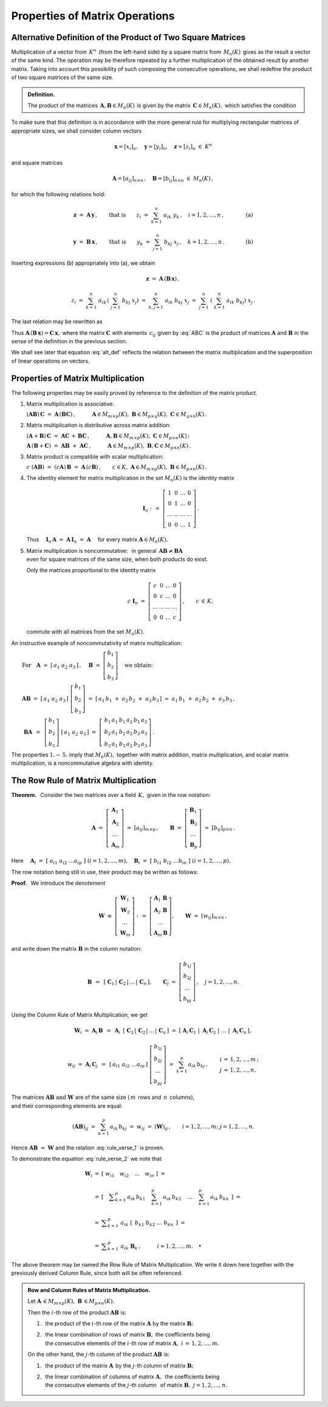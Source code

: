 
Properties of Matrix Operations
-------------------------------

Alternative Definition of the Product of Two Square Matrices
~~~~~~~~~~~~~~~~~~~~~~~~~~~~~~~~~~~~~~~~~~~~~~~~~~~~~~~~~~~~

Multiplication of a vector from :math:`\,K^n\,` (from the left-hand side)
by a square matrix from :math:`\,M_n(K)\,` gives as the result a vector 
of the same kind. The operation may be therefore repeated by a further 
multiplication of the obtained result by another matrix. 
Taking into account this possibility of such composing the consecutive 
operations, we shall redefine the product of two square matrices 
of the same size.

.. Taking this into account we shall redefine
   the product of two square matrices of the same size.

.. It is therefore an external binary operation in the set :math:`\,K^n\,` 
   - a generalization of the scalar multiplication of vectors.
   Accepting this interpretation, we shall redefine the product 
   of two square matrices of the same size.

.. admonition:: Definition.
   
   The product of the matrices 
   :math:`\,\boldsymbol{A},\boldsymbol{B}\in M_n(K)\,`
   is given by the matrix :math:`\,\boldsymbol{C}\in M_n(K),\ `
   which satisfies the condition
   
   .. math::
      :label: alt_def
   
      \boldsymbol{C}\boldsymbol{x}\ =\ 
      \boldsymbol{A}\,(\boldsymbol{B}\,\boldsymbol{x})
      \qquad\text{for all vectors}\ \ \boldsymbol{x}\in K^n\,.

To make sure that this definition is in accordance with the more general 
rule for multiplying rectangular matrices of appropriate sizes,
we shall consider column vectors

.. math::
   
   \boldsymbol{x} = [x_i]_n,\quad
   \boldsymbol{y} = [y_i]_n,\quad
   \boldsymbol{z} = [z_i]_n\ \ \in\ K^n

and square matrices 

.. math::
   
   \boldsymbol{A} = [a_{ij}]_{n\times n}\,,\quad
   \boldsymbol{B} = [b_{ij}]_{n\times n}\ \ \in\ M_n(K)\,,

for which the following relations hold:

.. math::

   \boldsymbol{z}\ =\ \boldsymbol{A}\,\boldsymbol{y}\,,
   \qquad\text{that is}\qquad 
   z_i\ =\ \sum_{k=1}^n\;a_{ik}\;y_k\,, \quad i=1,2,\ldots,n\,,
   \qquad\qquad\text{(a)}

   \boldsymbol{y}\ =\ \boldsymbol{B}\,\boldsymbol{x}\,,
   \qquad\text{that is}\qquad 
   y_k\ =\ \sum_{j=1}^n\;b_{kj}\;x_j\,, \quad k=1,2,\ldots,n\,.
   \qquad\qquad\text{(b)}

Inserting expressions (b) appropriately into (a), we obtain

.. math::

   \boldsymbol{z}\ =\ \boldsymbol{A}\,(\boldsymbol{B}\,\boldsymbol{x})\,,

   z_i\ =\ \sum_{k=1}^n\ a_{ik}\,\left(\;\sum_{j=1}^n\;b_{kj}\;x_j \right)
   \ =\ \sum_{k,j=1}^n\;a_{ik}\;b_{kj}\;x_j
   \ =\ \sum_{j=1}^n\ \left(\ \sum_{k=1}^n\;a_{ik}\;b_{kj}\right)\ x_j\,.

The last relation may be rewritten as

.. math::
   :label: ABC

   \boldsymbol{z} = \boldsymbol{C}\,\boldsymbol{x}\,,\quad
   \boldsymbol{C}\,=\,[c_{ij}]_{n\times n}\,,\quad
   c_{ij}\ =\ \displaystyle\sum_{k=1}^n\;a_{ik}\;b_{kj}\,,\quad
   i,j\,=\,1,2,\ldots,n\,.
   
.. \begin{array}{lclcl}
   & z_i\ =\ \displaystyle\sum_{j=1}^n\;c_{ij}\;x_j\,,\quad & \text{gdzie}
   & \quad c_{ij}\ =\ \displaystyle\sum_{k=1}^n\;a_{ik}\;b_{kj}\,, & 
   i,j\,=\,1,2,\ldots,n\,, \\ \\
   \text{czyli} & \boldsymbol{z} = \boldsymbol{C}\,\boldsymbol{x}\,,\quad &
   \text{gdzie} & \quad\boldsymbol{C}\,=\,[c_{ij}]_{n\times n}\,. &
   \end{array}

Thus :math:`\ \boldsymbol{A}\,(\boldsymbol{B}\,\boldsymbol{x})=
\boldsymbol{C}\,\boldsymbol{x},\ `
where the matrix :math:`\ \boldsymbol{C}\ ` with elements :math:`\,c_{ij}\ `
given by :eq:`ABC` is the product of matrices :math:`\ \boldsymbol{A}\ ` 
and :math:`\ \boldsymbol{B}\ ` in the sense of the definition 
in the previous section.
 
.. Equation :eq:`alt_def` suggests that the product of two matrices
   corresponds to superposition of two linear operations on vectors.

We shall see  later that equation :eq:`alt_def` reflects the relation 
between the matrix multiplication and the superposition of linear operations
on vectors.

Properties of Matrix Multiplication
~~~~~~~~~~~~~~~~~~~~~~~~~~~~~~~~~~~

The following properties may be easily proved by reference
to the definition of the matrix product.

1. Matrix multiplication is associative:

   :math:`\ (\boldsymbol{A}\boldsymbol{B})\,\boldsymbol{C} \ =\ 
   \boldsymbol{A}\,(\boldsymbol{B}\boldsymbol{C})\,,
   \qquad\quad
   \boldsymbol{A}\in M_{m\times p}(K),\ \  
   \boldsymbol{B}\in M_{p\times q}(K),\ \ 
   \boldsymbol{C}\in M_{q\times n}(K)\,.`

2. Matrix multiplication is distributive across matrix addition:

   :math:`\ (\boldsymbol{A}+\boldsymbol{B})\,\boldsymbol{C} \ =\ 
   \boldsymbol{A}\boldsymbol{C}\,+\,\boldsymbol{B}\boldsymbol{C}\,,
   \qquad\quad
   \boldsymbol{A},\boldsymbol{B}\in M_{m\times p}(K),\ \ 
   \boldsymbol{C}\in M_{p\times n}(K)\,;`

   :math:`\ \boldsymbol{A}\,(\boldsymbol{B}+\boldsymbol{C})\ =\ 
   \boldsymbol{A}\boldsymbol{B}\ +\ \boldsymbol{A}\boldsymbol{C}\,,
   \qquad\quad
   \boldsymbol{A}\in M_{m\times p}(K),\ \ 
   \boldsymbol{B},\boldsymbol{C}\in M_{p\times n}(K)\,.`

3. Matrix product is compatible with scalar multiplication:
      
   :math:`\ c\ (\boldsymbol{A}\boldsymbol{B})\ =\ 
   (c \boldsymbol{A})\,\boldsymbol{B}\ =\ 
   \boldsymbol{A}\,(c \boldsymbol{B})\,,
   \qquad
   c\in K,\ \ 
   \boldsymbol{A}\in M_{m\times p}(K),\ \ 
   \boldsymbol{B}\in M_{p\times n}(K)\,.`

4. The identity element for matrix multiplication 
   in the set :math:`\ M_n(K)\ ` is the identity matrix 

   .. math::
      
      \boldsymbol{I}_n \ :\,=\ 
      \left[\begin{array}{cccc} 
      1      &    0   & \ldots &    0   \\
      0      &    1   & \ldots &    0   \\
      \ldots & \ldots & \ldots & \ldots \\
      0      &    0   & \ldots &    1     
      \end{array}\right]\,.

   Thus
   :math:`\quad\boldsymbol{I}_n\,\boldsymbol{A}\ =\ 
   \boldsymbol{A}\,\boldsymbol{I}_n\ =\ \boldsymbol{A}\quad`
   for every matrix :math:`\ \boldsymbol{A}\in M_n(K).`

.. :math:`\ \qquad\qquad\qquad\qquad\boldsymbol{I}_n \ :\,=\ 
   \left[\begin{array}{cccc} 
   1      &    0   & \ldots &    0   \\
   0      &    1   & \ldots &    0   \\
   \ldots & \ldots & \ldots & \ldots \\
   0      &    0   & \ldots &    1     
   \end{array}\right]\,.`

5. | Matrix multiplication is noncommutative: :math:`\,` in general 
     :math:`\,\boldsymbol{A}\boldsymbol{B}\neq\boldsymbol{B}\boldsymbol{A}`
   | even for square matrices of the same size, when both products do exist.
   
   Only the matrices proportional to the identity matrix

   .. math::
      
      c\ \boldsymbol{I}_n\ =\ 
      \left[\begin{array}{cccc}
      c      &    0   & \ldots &    0   \\
      0      &    c   & \ldots &    0   \\
      \ldots & \ldots & \ldots & \ldots \\
      0      &    0   & \ldots &    c     
      \end{array}\right]\,,
      \qquad c\,\in\,K,
   
   commute with all matrices from the set :math:`\ M_n(K).`

.. :math:`\qquad\ \,
   c\ \boldsymbol{I}_n\ =\ \left[\begin{array}{cccc} 
   c      &    0   & \ldots &    0   \\
   0      &    c   & \ldots &    0   \\
   \ldots & \ldots & \ldots & \ldots \\
   0      &    0   & \ldots &    c     
   \end{array}\right]\,,\qquad c\,\in\,K,`

An instructive example of noncommutativity of matrix multiplication:

:math:`\qquad\text{For}\quad\boldsymbol{A}\ =\ 
[\,a_1\ a_2\ a_3\,]\,,\quad 
\boldsymbol{B}\ =\ 
\left[\begin{array}{c} 
b_1 \\ b_2 \\ b_3 
\end{array}\right]\quad
\text{we obtain:}`

:math:`\qquad\boldsymbol{A} \boldsymbol{B}\ =\ 
[\,a_1\ a_2\ a_3\,]\ 
\left[\begin{array}{c} 
b_1 \\ b_2 \\ b_3 
\end{array}\right]\ =\    
[\,a_1\,b_1\;+\;a_2\,b_2\;+\;a_3\,b_3\,]\ \simeq
\ a_1\,b_1\;+\;a_2\,b_2\;+\;a_3\,b_3\,,`

:math:`\qquad\ \boldsymbol{B} \boldsymbol{A}\ \,=\ \,
\left[\begin{array}{c} b_1 \\ b_2 \\ b_3 \end{array}\right]\ 
[\,a_1\ a_2\ a_3\,]\ =\ 
\left[\,\begin{array}{ccc}
b_1\,a_1 & b_1\,a_2 & b_1\,a_3 \\ 
b_2\,a_1 & b_2\,a_2 & b_2\,a_3 \\
b_3\,a_1 & b_3\,a_2 & b_3\,a_3
\end{array}\right]\,.` 
:math:`\\`

The properties :math:`\ 1.-\,5.\ ` imply that :math:`\ M_n(K),\ ` 
together with matrix addition, matrix multiplication, 
and scalar matrix multiplication, is a noncommutative algebra with identity.

The Row Rule of Matrix Multiplication
~~~~~~~~~~~~~~~~~~~~~~~~~~~~~~~~~~~~~

**Theorem.** :math:`\,`
Consider the two matrices over a field :math:`\,K,\ ` 
given in the row notation:

.. math::
   
   \boldsymbol{A}\ =\ \left[\begin{array}{c}
                         \boldsymbol{A}_1 \\ 
                         \boldsymbol{A}_2 \\
                         \dots            \\
                         \boldsymbol{A}_m 
                      \end{array}\right]\ =\ 
                      [a_{ij}]_{m\times p}\,,
   \qquad
   \boldsymbol{B}\ =\ \left[\begin{array}{c}
                         \boldsymbol{B}_1 \\ 
                         \boldsymbol{B}_2 \\
                         \dots            \\
                         \boldsymbol{B}_p 
                      \end{array}\right]\ =\ 
                      [b_{ij}]_{p\times n}\,.

Here :math:`\quad\boldsymbol{A}_i\ =\ 
[\;a_{i1}\ a_{i2}\ \dots a_{ip}\;]\ \ (i=1,2,\dots,m),\quad
\boldsymbol{B}_i\ =\ [\;b_{i1}\ b_{i2}\ \dots b_{in}\;]\ \ (i=1,2,\dots,p).`

The row notation being still in use, their product 
may be written as follows: :math:`\\`

.. math::
   :label: rule_verse_1

   \boldsymbol{A}\boldsymbol{B}\ \equiv\    
   \left[\begin{array}{c}
         \boldsymbol{A}_1 \\ 
         \boldsymbol{A}_2 \\
         \dots            \\
         \boldsymbol{A}_m 
   \end{array}\right]\boldsymbol{B}
   \ \ =\ \   
   \left[\begin{array}{c}
         \boldsymbol{A}_1\,\boldsymbol{B} \\ 
         \boldsymbol{A}_2\,\boldsymbol{B} \\
         \dots            \\
         \boldsymbol{A}_m\,\boldsymbol{B} 
   \end{array}\right],

.. math::
   :label: rule_verse_2

   \text{where}\qquad
   \boldsymbol{A}_i\,\boldsymbol{B}\ \ =\ \ 
   \sum_{k=1}^p \,a_{ik}\,\boldsymbol{B}_k\,,\quad i=1,2,\dots, m.

**Proof.** :math:`\,` We introduce the denotement

.. math::
   
   \boldsymbol{W}\ \equiv\ \left[\begin{array}{c}
                            \boldsymbol{W}_1 \\ 
                            \boldsymbol{W}_2 \\
                            \dots            \\
                            \boldsymbol{W}_m \end{array}\right]\ :\,=\ 
   \left[\begin{array}{c}
         \boldsymbol{A}_1\,\boldsymbol{B} \\ 
         \boldsymbol{A}_2\,\boldsymbol{B} \\
         \dots            \\
         \boldsymbol{A}_m\,\boldsymbol{B} \end{array}\right],
   \qquad
   \boldsymbol{W}\ =\ [w_{ij}]_{m\times n}\,,

and write down the matrix :math:`\ \boldsymbol{B}\ ` in the column notation:

.. math::
   
   \boldsymbol{B}\ \,=\ \,
   \left[\;\boldsymbol{C}_1\,|\,
           \boldsymbol{C}_2\,|\,
           \dots\,|\,
           \boldsymbol{C}_n\,\right],
   \qquad
   \boldsymbol{C}_j\ =\ \left[\begin{array}{c}
                        b_{1j} \\ b_{2j} \\ \dots \\ b_{pj}
                        \end{array}\right]\,,
   \quad j=1,2,\dots,n.

Using the Column Rule of Matrix Multiplication, we get

.. math::
   
   \boldsymbol{W}_i\ =\ 
   \boldsymbol{A}_i\,\boldsymbol{B}\ \,=\ \,
   \boldsymbol{A}_i\ \,
   \left[\;\boldsymbol{C}_1\,|\,
           \boldsymbol{C}_2\,|\,
           \dots\,|\,
           \boldsymbol{C}_n\,\right]
   \ \ =\ \ 
   \left[\;\boldsymbol{A}_i\,\boldsymbol{C}_1\;|\; 
           \boldsymbol{A}_i\,\boldsymbol{C}_2\;|\; 
           \dots\;|\;
           \boldsymbol{A}_i\,\boldsymbol{C}_n\,\right],

   w_{ij}\ =\ \boldsymbol{A}_i\,\boldsymbol{C}_j\ \,=\ \,
   [\,a_{i1}\ a_{i2}\ \dots a_{ip}\,]\ 
   \left[\begin{array}{c} 
   b_{1j} \\ b_{2j} \\ \dots \\ b_{pj} 
   \end{array}\right]
   \ \ =\ \ 
   \sum_{k=1}^p\,a_{ik}\,b_{kj}\,,
   \qquad
   \begin{array}{l} 
   i\,=\,1,2,\ldots,m\,; \\ 
   j\,=\,1,2,\ldots,n. 
   \end{array}

The matrices :math:`\ \boldsymbol{A}\boldsymbol{B}\ \ 
\text{and}\ \ \boldsymbol{W}\ ` are of the same size
(:math:`\,m\,` rows and :math:`\,n\,` columns), :math:`\\`
and their corresponding elements are equal:

.. math::
   
   (\boldsymbol{A}\boldsymbol{B})_{ij}\ =\ 
   \sum_{k=1}^p\,a_{ik}\,b_{kj}\ =\ 
   w_{ij}\ =\ (\boldsymbol{W})_{ij}\,,
   \qquad
   i=1,2,\dots,m;\ \ j=1,2,\dots,n.

Hence :math:`\ \boldsymbol{A}\boldsymbol{B}\ =\ \boldsymbol{W}\ `
and the relation :eq:`rule_verse_1` is proven.

To demonstrate the equation :eq:`rule_verse_2` we note that

.. .. math::
   :nowrap:
   
   \begin{eqnarray*}
   \boldsymbol{W}_i & \ =\  & 
   \left[\ \ \ w_{i1}\quad w_{i2}\quad \ldots\quad w_{in}\ \ \ \right] \\ \\
   & \ =\ & \left[\quad\sum_{k=1}^p\,a_{ik}\,b_{k1}\quad\, 
                       \sum_{k=1}^p\,a_{ik}\,b_{k2}\quad\,
                       \ldots\quad\,
                       \sum_{k=1}^p\,a_{ik}\,b_{kn}\ \ \,\right] \\
   & \ =\  & \ \sum_{k=1}^p\ \ \left[\ \, a_{ik}\,b_{k1}\quad
                               a_{ik}\,b_{k2}\quad 
                               \ldots\quad 
                               a_{ik}\,b_{kn}\ \, \right] \\
   & \ =\  & \ \sum_{k=1}^p\ \ a_{ik}\ 
               \left[\ \,b_{k1}\ \ b_{k2}\ \ \ldots\ \ b_{kn}\ \,\right] \\
   & \ =\  & \ \sum_{k=1}^p\ a_{ik}\ \boldsymbol{B}_k \,,
   \qquad\quad i=1,2,\dots,m.
   \end{eqnarray*}

.. math::
   
   \begin{array}{ccl}
   \boldsymbol{W}_i & = & 
   \left[\ \ w_{i1}\quad w_{i2}\quad \ldots\quad w_{in}\ \ \right]\ \ \ = \\ \\
   & = & \left[\quad\displaystyle
         \sum_{k=1}^p\,a_{ik}\,b_{k1}\quad\, 
         \sum_{k=1}^p\,a_{ik}\,b_{k2}\quad\,
         \ldots\quad\,
         \sum_{k=1}^p\,a_{ik}\,b_{kn}\ \ \,\right]\ \ \ = \\ \\
   & = & \ \displaystyle\sum_{k=1}^p\ \ a_{ik}\ 
         \left[\ \,b_{k1}\ \ b_{k2}\ \ \ldots\ \ b_{kn}\ \,\right]\ \ \ = \\ \\
   & = & \ \displaystyle\sum_{k=1}^p\ a_{ik}\ \boldsymbol{B}_k \,,
   \qquad\quad i=1,2,\dots,m.\quad\bullet
   \end{array}

The above theorem may be named the Row Rule of Matrix Multiplication.
We write it down here together with the previously derived Column Rule, 
since both will be often referenced. :math:`\\`

.. admonition: Rule 3. :math:`\,` 
   Row Rule of Matrix Multiplication. :math:`\\`
   
   Let :math:`\ \boldsymbol{A}\,\in M_{m\times p}(K),\ 
   \boldsymbol{B}\,\in M_{p\times n}(K).\ `
   Then the :math:`\ i`-th row of the product 
   :math:`\ \boldsymbol{A}\boldsymbol{B}\ ` is: :math:`\\`
   
   a. the product of the :math:`\ i`-th row 
      of the matrix :math:`\ \boldsymbol{A}\ ` 
      by the matrix :math:`\ \boldsymbol{B};` :math:`\\`
   
   b. the linear combination of rows of matrix :math:`\ \boldsymbol{B},\ `
      the coefficients being :math:`\\`
      the consecutive elements of the :math:`\ i`-th row of matrix 
      :math:`\ \boldsymbol{A},\ \ i\,=\,1,2,\ldots,m.`

.. admonition:: Row and Column Rules of Matrix Multiplication. :math:`\\`

   Let :math:`\ \boldsymbol{A}\,\in M_{m\times p}(K),\ 
   \boldsymbol{B}\,\in M_{p\times n}(K).\ ` :math:`\\`

   Then the :math:`\ i`-th row of the product 
   :math:`\ \boldsymbol{A}\boldsymbol{B}\ ` is: :math:`\\`
   
   1. :math:`\,` the product of the :math:`\ i`-th row 
      of the matrix :math:`\ \boldsymbol{A}\ ` 
      by the matrix :math:`\ \boldsymbol{B};` :math:`\\`
   
   2. | :math:`\,` the linear combination of rows of matrix 
        :math:`\ \boldsymbol{B},\ ` the coefficients being
      | :math:`\,` the consecutive elements of the :math:`\ i`-th row of matrix 
        :math:`\ \boldsymbol{A},\ \ i\,=\,1,2,\ldots,m.` 
      | :math:`\ `

   On the other hand, the :math:`\ j`-th column of the product 
   :math:`\ \boldsymbol{A}\boldsymbol{B}\ ` is: :math:`\\`

   1. :math:`\,` the product of the matrix :math:`\ \boldsymbol{A}\,`
      by the :math:`\ j`-th column of matrix :math:`\boldsymbol{B};` 
      :math:`\\`

   2. | :math:`\,` the linear combination of columns of matrix 
        :math:`\ \boldsymbol{A},\,` the coefficients being 
      | :math:`\,` the consecutive elements of the :math:`\ j`-th column 
        :math:`\,` of matrix :math:`\boldsymbol{B},\ \ j=1,2,\ldots,n.`

.. admonition: Row and Column Rules of Matrix Multiplication. :math:`\\`

   Let :math:`\ \boldsymbol{A}\,\in M_{m\times p}(K),\ 
   \boldsymbol{B}\,\in M_{p\times n}(K).\ ` Then :math:`\\`

   :math:`\bullet\ \ ` the :math:`\ i`-th row of the product 
   :math:`\ \boldsymbol{A}\boldsymbol{B}\ ` is: :math:`\\`
   
   1. :math:`\,` the product of the :math:`\ i`-th row 
      of the matrix :math:`\ \boldsymbol{A}\ ` 
      by the matrix :math:`\ \boldsymbol{B};` :math:`\\`
   
   2. | :math:`\,` the linear combination of rows of matrix 
        :math:`\ \boldsymbol{B},\ ` the coefficients being
      | :math:`\,` the consecutive elements of the :math:`\ i`-th row of matrix 
        :math:`\ \boldsymbol{A},\ \ i\,=\,1,2,\ldots,m.`
      | :math:`\ `

   :math:`\bullet\ \ ` the :math:`\ j`-th column of the product 
   :math:`\ \boldsymbol{A}\boldsymbol{B}\ ` is: :math:`\\`

   1. :math:`\,` the product of the matrix :math:`\ \boldsymbol{A}\,`
      by the :math:`\ j`-th column of matrix :math:`\boldsymbol{B};` 
      :math:`\\`

   2. | :math:`\,` the linear combination of columns of matrix 
        :math:`\ \boldsymbol{A},\,` the coefficients being 
      | :math:`\,` the consecutive elements of the :math:`\ j`-th column 
        of matrix :math:`\boldsymbol{B},\ \ j=1,2,\ldots,n.`
      
:math:`\ `      
 






